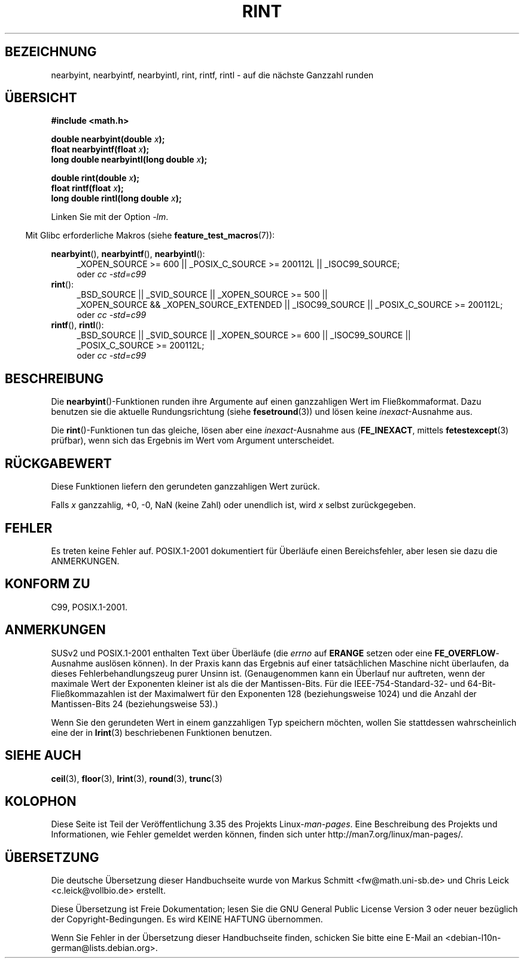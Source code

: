 .\" Copyright 2001 Andries Brouwer <aeb@cwi.nl>.
.\" and Copyright 2008, Linux Foundation, written by Michael Kerrisk
.\"     <mtk.manpages@gmail.com>
.\"
.\" Permission is granted to make and distribute verbatim copies of this
.\" manual provided the copyright notice and this permission notice are
.\" preserved on all copies.
.\"
.\" Permission is granted to copy and distribute modified versions of this
.\" manual under the conditions for verbatim copying, provided that the
.\" entire resulting derived work is distributed under the terms of a
.\" permission notice identical to this one.
.\"
.\" Since the Linux kernel and libraries are constantly changing, this
.\" manual page may be incorrect or out-of-date.  The author(s) assume no
.\" responsibility for errors or omissions, or for damages resulting from
.\" the use of the information contained herein.  The author(s) may not
.\" have taken the same level of care in the production of this manual,
.\" which is licensed free of charge, as they might when working
.\" professionally.
.\"
.\" Formatted or processed versions of this manual, if unaccompanied by
.\" the source, must acknowledge the copyright and authors of this work.
.\"
.\"*******************************************************************
.\"
.\" This file was generated with po4a. Translate the source file.
.\"
.\"*******************************************************************
.TH RINT 3 "20. September 2010" "" Linux\-Programmierhandbuch
.SH BEZEICHNUNG
nearbyint, nearbyintf, nearbyintl, rint, rintf, rintl \- auf die nächste
Ganzzahl runden
.SH ÜBERSICHT
.nf
\fB#include <math.h>\fP
.sp
\fBdouble nearbyint(double \fP\fIx\fP\fB);\fP
.br
\fBfloat nearbyintf(float \fP\fIx\fP\fB);\fP
.br
\fBlong double nearbyintl(long double \fP\fIx\fP\fB);\fP
.sp
\fBdouble rint(double \fP\fIx\fP\fB);\fP
.br
\fBfloat rintf(float \fP\fIx\fP\fB);\fP
.br
\fBlong double rintl(long double \fP\fIx\fP\fB);\fP
.fi
.sp
Linken Sie mit der Option \fI\-lm\fP.
.sp
.in -4n
Mit Glibc erforderliche Makros (siehe \fBfeature_test_macros\fP(7)):
.in
.sp
.ad l
\fBnearbyint\fP(), \fBnearbyintf\fP(), \fBnearbyintl\fP():
.RS 4
_XOPEN_SOURCE\ >=\ 600 || _POSIX_C_SOURCE\ >=\ 200112L ||
_ISOC99_SOURCE;
.br
oder \fIcc\ \-std=c99\fP
.RE
.br
\fBrint\fP():
.RS 4
_BSD_SOURCE || _SVID_SOURCE || _XOPEN_SOURCE\ >=\ 500 || _XOPEN_SOURCE\ &&\ _XOPEN_SOURCE_EXTENDED || _ISOC99_SOURCE || _POSIX_C_SOURCE\ >=\ 200112L;
.br
oder \fIcc\ \-std=c99\fP
.RE
.br
\fBrintf\fP(), \fBrintl\fP():
.RS 4
_BSD_SOURCE || _SVID_SOURCE || _XOPEN_SOURCE\ >=\ 600 || _ISOC99_SOURCE
|| _POSIX_C_SOURCE\ >=\ 200112L;
.br
oder \fIcc\ \-std=c99\fP
.RE
.ad b
.SH BESCHREIBUNG
Die \fBnearbyint\fP()\-Funktionen runden ihre Argumente auf einen ganzzahligen
Wert im Fließkommaformat. Dazu benutzen sie die aktuelle Rundungsrichtung
(siehe \fBfesetround\fP(3)) und lösen keine \fIinexact\fP\-Ausnahme aus.
.LP
Die \fBrint\fP()\-Funktionen tun das gleiche, lösen aber eine
\fIinexact\fP\-Ausnahme aus (\fBFE_INEXACT\fP, mittels \fBfetestexcept\fP(3) prüfbar),
wenn sich das Ergebnis im Wert vom Argument unterscheidet.
.SH RÜCKGABEWERT
Diese Funktionen liefern den gerundeten ganzzahligen Wert zurück.

Falls \fIx\fP ganzzahlig, +0, \-0, NaN (keine Zahl) oder unendlich ist, wird
\fIx\fP selbst zurückgegeben.
.SH FEHLER
Es treten keine Fehler auf. POSIX.1\-2001 dokumentiert für Überläufe einen
Bereichsfehler, aber lesen sie dazu die ANMERKUNGEN.
.SH "KONFORM ZU"
C99, POSIX.1\-2001.
.SH ANMERKUNGEN
SUSv2 und POSIX.1\-2001 enthalten Text über Überläufe (die \fIerrno\fP auf
\fBERANGE\fP setzen oder eine \fBFE_OVERFLOW\fP\-Ausnahme auslösen können). In der
Praxis kann das Ergebnis auf einer tatsächlichen Maschine nicht überlaufen,
da dieses Fehlerbehandlungszeug purer Unsinn ist. (Genaugenommen kann ein
Überlauf nur auftreten, wenn der maximale Wert der Exponenten kleiner ist
als die der Mantissen\-Bits. Für die IEEE\-754\-Standard\-32\- und
64\-Bit\-Fließkommazahlen ist der Maximalwert für den Exponenten 128
(beziehungsweise 1024) und die Anzahl der Mantissen\-Bits 24 (beziehungsweise
53).)

Wenn Sie den gerundeten Wert in einem ganzzahligen Typ speichern möchten,
wollen Sie stattdessen wahrscheinlich eine der in \fBlrint\fP(3) beschriebenen
Funktionen benutzen.
.SH "SIEHE AUCH"
\fBceil\fP(3), \fBfloor\fP(3), \fBlrint\fP(3), \fBround\fP(3), \fBtrunc\fP(3)
.SH KOLOPHON
Diese Seite ist Teil der Veröffentlichung 3.35 des Projekts
Linux\-\fIman\-pages\fP. Eine Beschreibung des Projekts und Informationen, wie
Fehler gemeldet werden können, finden sich unter
http://man7.org/linux/man\-pages/.

.SH ÜBERSETZUNG
Die deutsche Übersetzung dieser Handbuchseite wurde von
Markus Schmitt <fw@math.uni-sb.de>
und
Chris Leick <c.leick@vollbio.de>
erstellt.

Diese Übersetzung ist Freie Dokumentation; lesen Sie die
GNU General Public License Version 3 oder neuer bezüglich der
Copyright-Bedingungen. Es wird KEINE HAFTUNG übernommen.

Wenn Sie Fehler in der Übersetzung dieser Handbuchseite finden,
schicken Sie bitte eine E-Mail an <debian-l10n-german@lists.debian.org>.
